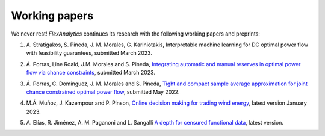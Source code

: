 .. _Working_papers:

Working papers
===============

We never rest! `FlexAnalytics` continues its research with the following working papers and preprints:
 
#. | A. Stratigakos, S. Pineda, J. M. Morales, G. Kariniotakis, Interpretable machine learning for DC optimal power flow with feasibility guarantees, submitted March 2023.
#. | Á. Porras, Line Roald, J.M. Morales and S. Pineda, `Integrating automatic and manual reserves in optimal power flow via chance constraints <https://arxiv.org/abs/2303.05412>`_, submitted March 2023.
#. | Á. Porras, C. Domínguez, J. M. Morales and S. Pineda, `Tight and compact sample average approximation for joint chance constrained optimal power flow <https://arxiv.org/abs/2205.03370>`_, submitted May 2022.
#. | M.Á. Muñoz, J. Kazempour and P. Pinson, `Online decision making for trading wind energy <https://arxiv.org/abs/2209.02009>`_, latest version January 2023.
#. | A. Elías, R. Jiménez, A. M. Paganoni and L. Sangalli `A depth for censured functional data <https://e-archivo.uc3m.es/handle/10016/28579>`_, latest version. 



